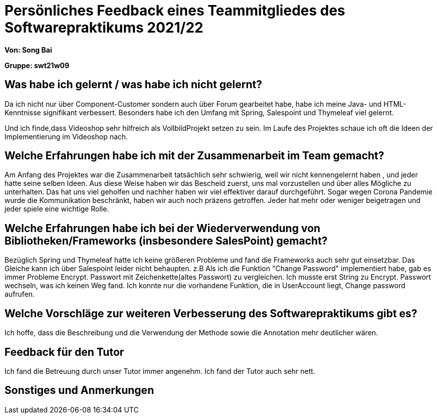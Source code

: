 = Persönliches Feedback eines Teammitgliedes des Softwarepraktikums 2021/22
// Auch wenn der Bogen nicht anonymisiert ist, dürfen Sie gern Ihre Meinung offen kundtun.
// Sowohl positive als auch negative Anmerkungen werden gern gesehen und zur stetigen Verbesserung genutzt.
// Versuchen Sie in dieser Auswertung also stets sowohl Positives wie auch Negatives zu erwähnen.

**Von: Song Bai**

**Gruppe: swt21w09**

== Was habe ich gelernt / was habe ich nicht gelernt?
// Ausführung der positiven und negativen Erfahrungen, die im Softwarepraktikum gesammelt wurden
Da ich nicht nur über Component-Customer sondern auch über Forum gearbeitet habe, habe ich meine Java- und HTML-Kenntnisse signifikant verbessert.
Besonders habe ich den Umfang mit Spring, Salespoint und Thymeleaf viel gelernt.

Und ich finde,dass Videoshop sehr hilfreich als VollbildProjekt setzen zu sein. Im Laufe des Projektes schaue ich oft die Ideen der Implementierung im Videoshop nach.

== Welche Erfahrungen habe ich mit der Zusammenarbeit im Team gemacht?
// Kurze Beschreibung der Zusammenarbeit im Team. Was lief gut? Was war verbesserungswürdig? Was würden Sie das nächste Mal anders machen?
Am Anfang des Projektes war die Zusammenarbeit tatsächlich sehr schwierig, weil wir nicht kennengelernt haben , und jeder hatte seine selben Ideen.
Aus diese Weise haben wir das Bescheid zuerst, uns mal vorzustellen und über alles Mögliche zu unterhalten. Das hat uns viel geholfen und nachher 
haben wir viel effektiver darauf durchgeführt. Sogar wegen Corona Pandemie wurde die Kommunikation beschränkt, haben wir auch noch präzens getroffen.
Jeder hat mehr oder weniger beigetragen und jeder spiele eine wichtige Rolle.

== Welche Erfahrungen habe ich bei der Wiederverwendung von Bibliotheken/Frameworks (insbesondere SalesPoint) gemacht?
// Einschätzung der Arbeit mit den bereitgestellten und zusätzlich genutzten Frameworks. Was War gut? Was war verbesserungswürdig?
Bezüglich Spring und Thymeleaf hatte ich keine größeren Probleme und fand die Frameworks auch sehr gut einsetzbar.
Das Gleiche kann ich über Salespoint leider nicht behaupten.
z.B Als ich die Funktion "Change Password" implementiert habe, gab es immer Probleme Encrypt. Passwort mit Zeichenkette(altes Passwort) zu vergleichen. Ich musste erst String zu Encrypt. Passwort wechseln, was ich keinen Weg fand. Ich konnte nur die vorhandene Funktion, die in UserAccount liegt, Change password aufrufen.


== Welche Vorschläge zur weiteren Verbesserung des Softwarepraktikums gibt es?
// Möglichst mit Beschreibung, warum die Umsetzung des von Ihnen angebrachten Vorschlages nötig ist.
Ich hoffe, dass die Beschreibung und die Verwendung der Methode sowie die Annotation mehr deutlicher wären.

== Feedback für den Tutor
// Fühlten Sie sich durch den vom Lehrstuhl bereitgestellten Tutor gut betreut? Was war positiv? Was war verbesserungswürdig?
Ich fand die Betreuung durch unser Tutor immer angenehm. Ich fand der Tutor auch sehr nett.

== Sonstiges und Anmerkungen
// Welche Aspekte fanden in den oben genannten Punkten keine Erwähnung?
